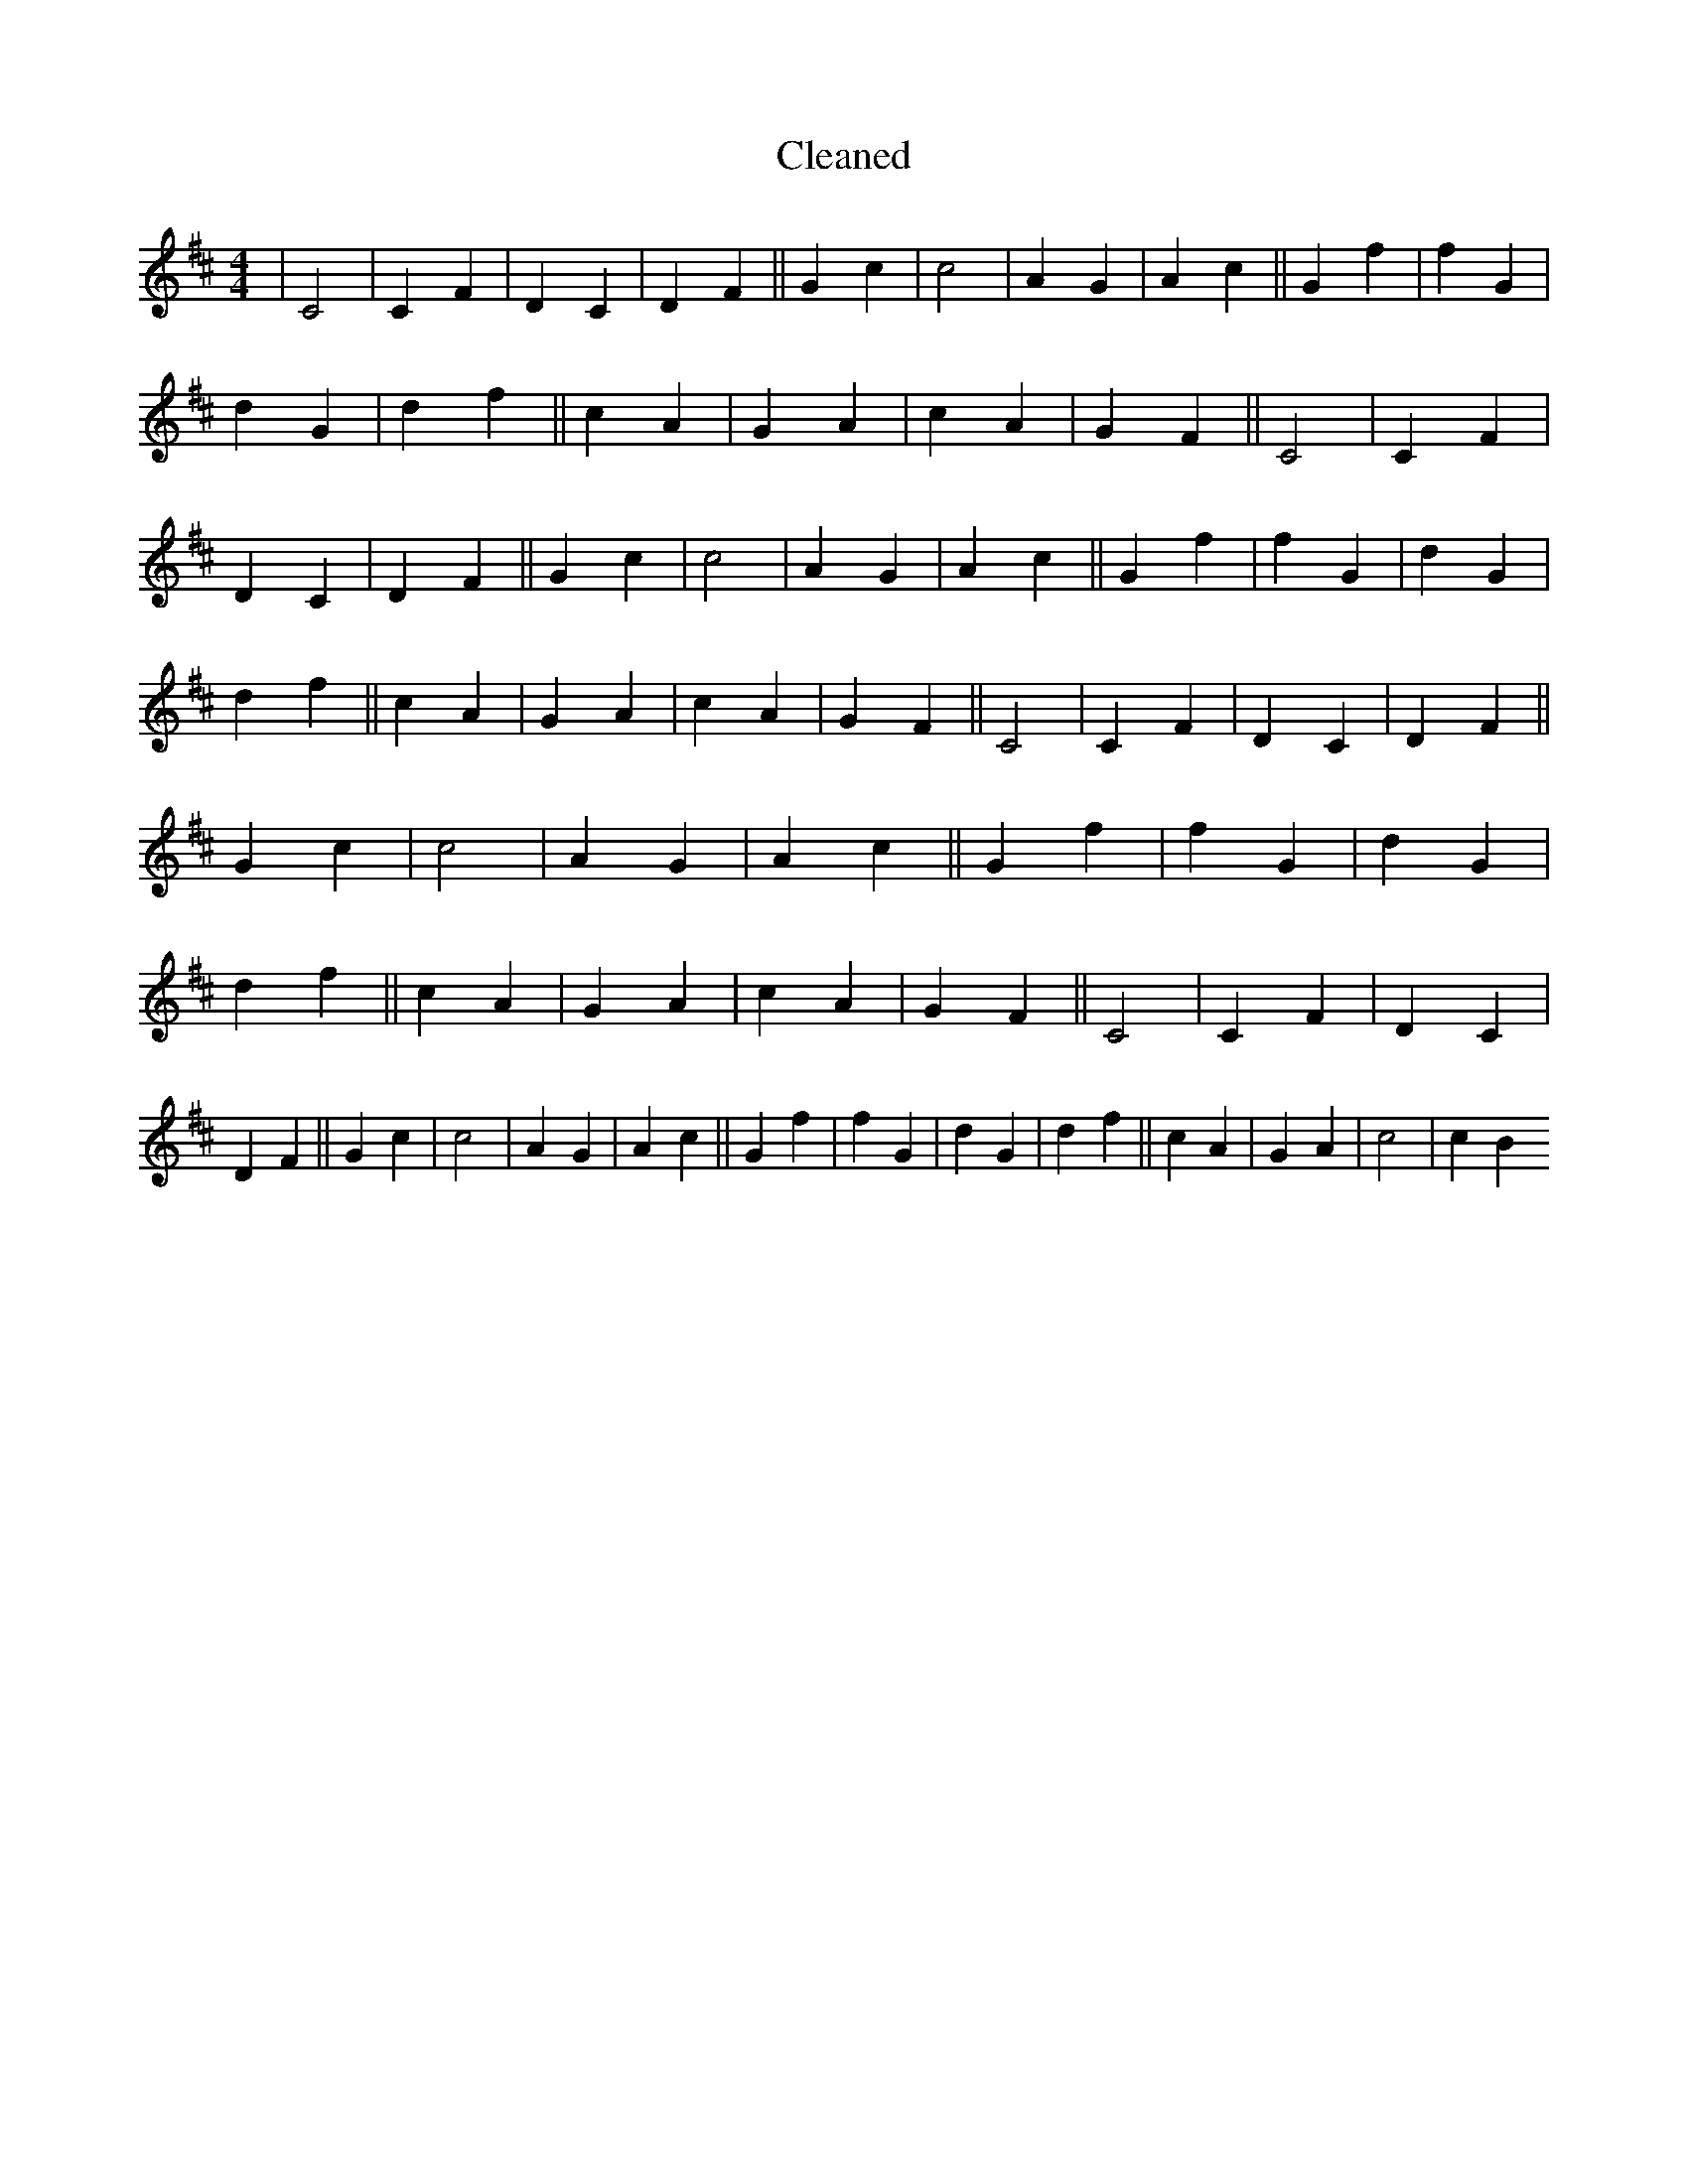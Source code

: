 X:327
T: Cleaned
M:4/4
K: DMaj
|C4|C2F2|D2C2|D2F2||G2c2|c4|A2G2|A2c2||G2f2|f2G2|d2G2|d2f2||c2A2|G2A2|c2A2|G2F2||C4|C2F2|D2C2|D2F2||G2c2|c4|A2G2|A2c2||G2f2|f2G2|d2G2|d2f2||c2A2|G2A2|c2A2|G2F2||C4|C2F2|D2C2|D2F2||G2c2|c4|A2G2|A2c2||G2f2|f2G2|d2G2|d2f2||c2A2|G2A2|c2A2|G2F2||C4|C2F2|D2C2|D2F2||G2c2|c4|A2G2|A2c2||G2f2|f2G2|d2G2|d2f2||c2A2|G2A2|c4|c2B2